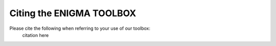 .. _cite_us:

.. title:: Please cite us! 🙏🏼

Citing the ENIGMA TOOLBOX
======================================


Please cite the following when referring to your use of our toolbox:
    citation here